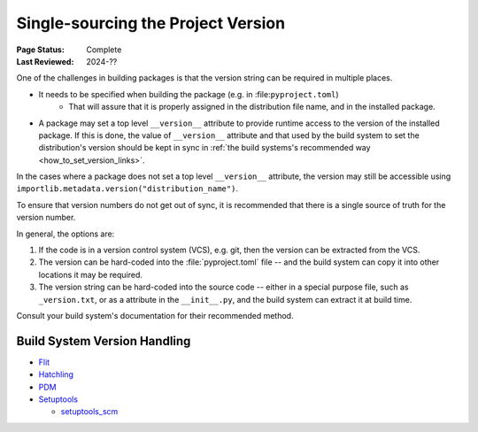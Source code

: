 .. _`Single sourcing the version`:

===================================
Single-sourcing the Project Version
===================================

:Page Status: Complete
:Last Reviewed: 2024-??

One of the challenges in building packages is that the version string can be required in multiple places.

* It needs to be specified when building the package (e.g. in :file:``pyproject.toml``)
   - That will assure that it is properly assigned in the distribution file name, and in the installed package.

* A package may set a top level ``__version__`` attribute to provide runtime access to the version of the installed package. If this is done, the value of ``__version__`` attribute and that used by the build system to set the distribution's version should be kept in sync in :ref:`the build systems's recommended way <how_to_set_version_links>`.

In the cases where a package does not set a top level ``__version__`` attribute, the version may still be accessible using ``importlib.metadata.version("distribution_name")``.

To ensure that version numbers do not get out of sync, it is recommended that there is a single source of truth for the version number.

In general, the options are:

1) If the code is in a version control system (VCS), e.g. git, then the version can be extracted from the VCS.

2) The version can be hard-coded into the :file:`pyproject.toml` file -- and the build system can copy it into other locations it may be required.

3) The version string can be hard-coded into the source code -- either in a special purpose file, such as ``_version.txt``, or as a attribute in the ``__init__.py``, and the build system can extract it at build time.


Consult your build system's documentation for their recommended method.

.. _how_to_set_version_links:

Build System Version Handling
----------------------------

* `Flit <https://flit.pypa.io/en/stable/>`_

* `Hatchling <https://hatch.pypa.io/1.9/version/>`_

* `PDM <https://pdm-project.org/en/latest/reference/pep621/#__tabbed_1_2>`_

* `Setuptools <https://setuptools.pypa.io/en/latest/userguide/distribution.html#specifying-your-project-s-version>`_

  -  `setuptools_scm <https://setuptools-scm.readthedocs.io/en/latest/>`_



